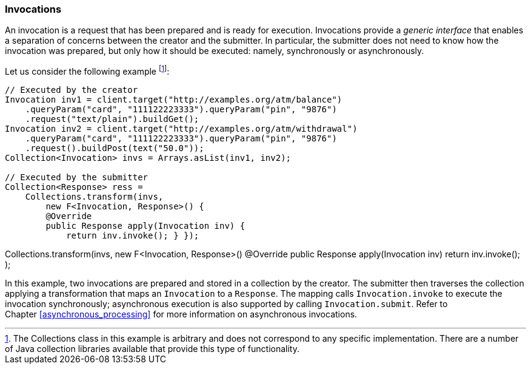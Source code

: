 [[invocations]]
=== Invocations

An invocation is a request that has been prepared and is ready for
execution. Invocations provide a _generic interface_ that enables a
separation of concerns between the creator and the submitter. In
particular, the submitter does not need to know how the invocation was
prepared, but only how it should be executed: namely, synchronously or
asynchronously.

Let us consider the following example footnote:[The Collections class in
this example is arbitrary and does not correspond to any specific
implementation. There are a number of Java collection libraries
available that provide this type of functionality.]:

[source,java]
----
// Executed by the creator
Invocation inv1 = client.target("http://examples.org/atm/balance")
    .queryParam("card", "111122223333").queryParam("pin", "9876")
    .request("text/plain").buildGet();
Invocation inv2 = client.target("http://examples.org/atm/withdrawal")
    .queryParam("card", "111122223333").queryParam("pin", "9876")
    .request().buildPost(text("50.0"));
Collection<Invocation> invs = Arrays.asList(inv1, inv2);

// Executed by the submitter
Collection<Response> ress =
    Collections.transform(invs,
        new F<Invocation, Response>() {
        @Override
        public Response apply(Invocation inv) {
            return inv.invoke(); } });
----

// Executed by the submitter Collection<Response> ress =
Collections.transform(invs, new F<Invocation, Response>() @Override
public Response apply(Invocation inv) return inv.invoke(); );

In this example, two invocations are prepared and stored in a collection
by the creator. The submitter then traverses the collection applying a
transformation that maps an `Invocation` to a `Response`. The mapping
calls `Invocation.invoke` to execute the invocation synchronously;
asynchronous execution is also supported by calling `Invocation.submit`.
Refer to Chapter <<asynchronous_processing>> for more information on
asynchronous invocations.
